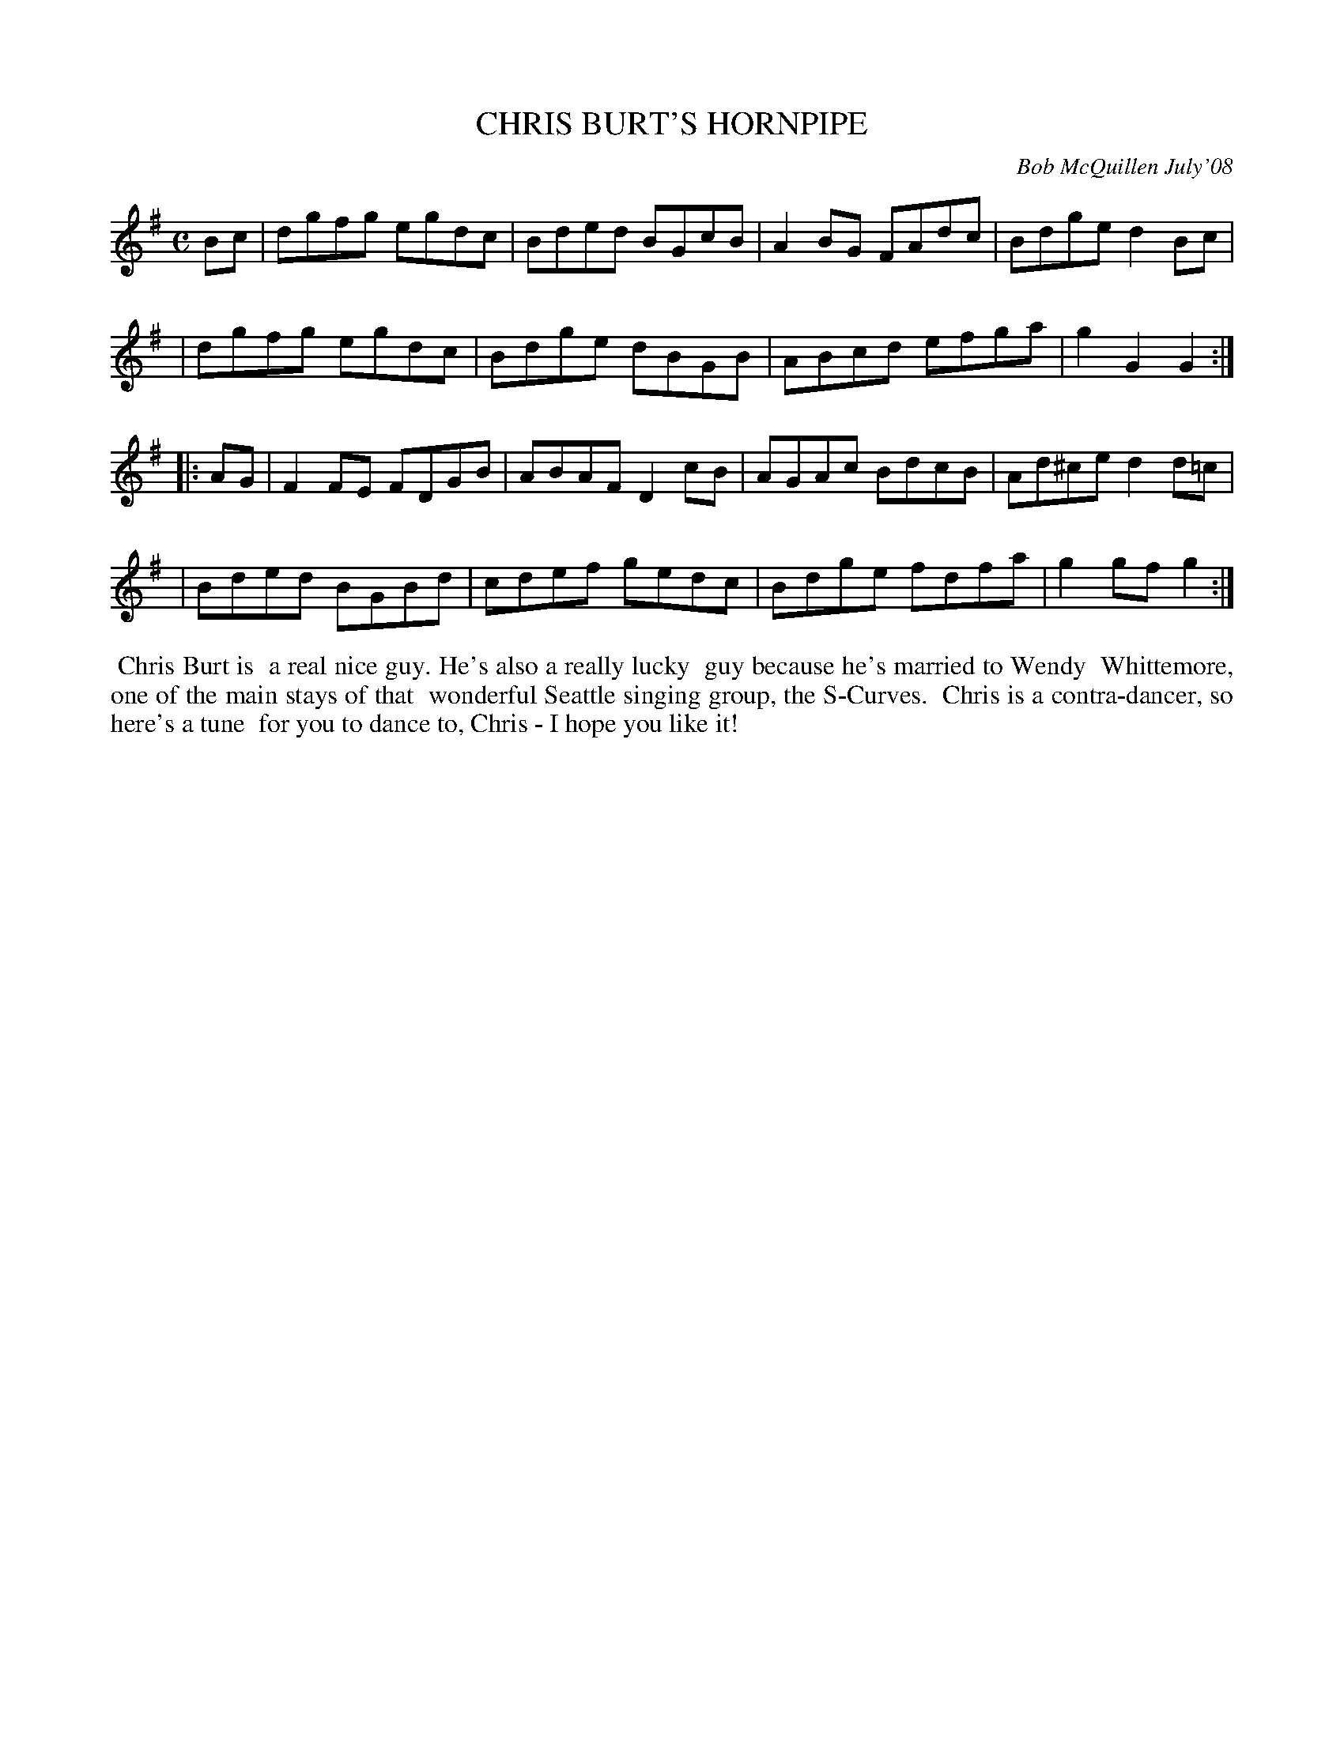 X: 14014
T: CHRIS BURT'S HORNPIPE
C: Bob McQuillen July'08
B: Bob's Note Book 14 #14
%R: hornpipe, reel
%D:2008
Z: 2020 John Chambers <jc:trillian.mit.edu>
M: C
L: 1/8
K: G
Bc \
| dgfg egdc | Bded BGcB | A2BG FAdc | Bdge d2Bc |
| dgfg egdc | Bdge dBGB | ABcd efga | g2G2 G2  :|
|: AG \
| F2FE FDGB | ABAF D2cB | AGAc BdcB | Ad^ce d2d=c |
| Bded BGBd | cdef gedc | Bdge fdfa | g2gf g2 :|
%%begintext align
%% Chris Burt is
%% a real nice guy. He's also a really lucky
%% guy because he's married to Wendy
%% Whittemore, one of the main stays of that
%% wonderful Seattle singing group, the S-Curves.
%% Chris is a contra-dancer, so here's a tune
%% for you to dance to, Chris - I hope you like it!
%%endtext

